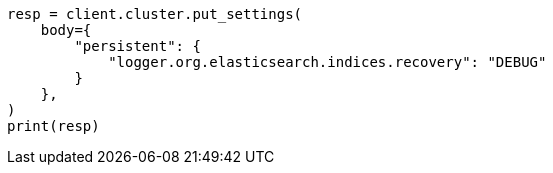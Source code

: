 // modules/cluster/misc.asciidoc:179

[source, python]
----
resp = client.cluster.put_settings(
    body={
        "persistent": {
            "logger.org.elasticsearch.indices.recovery": "DEBUG"
        }
    },
)
print(resp)
----